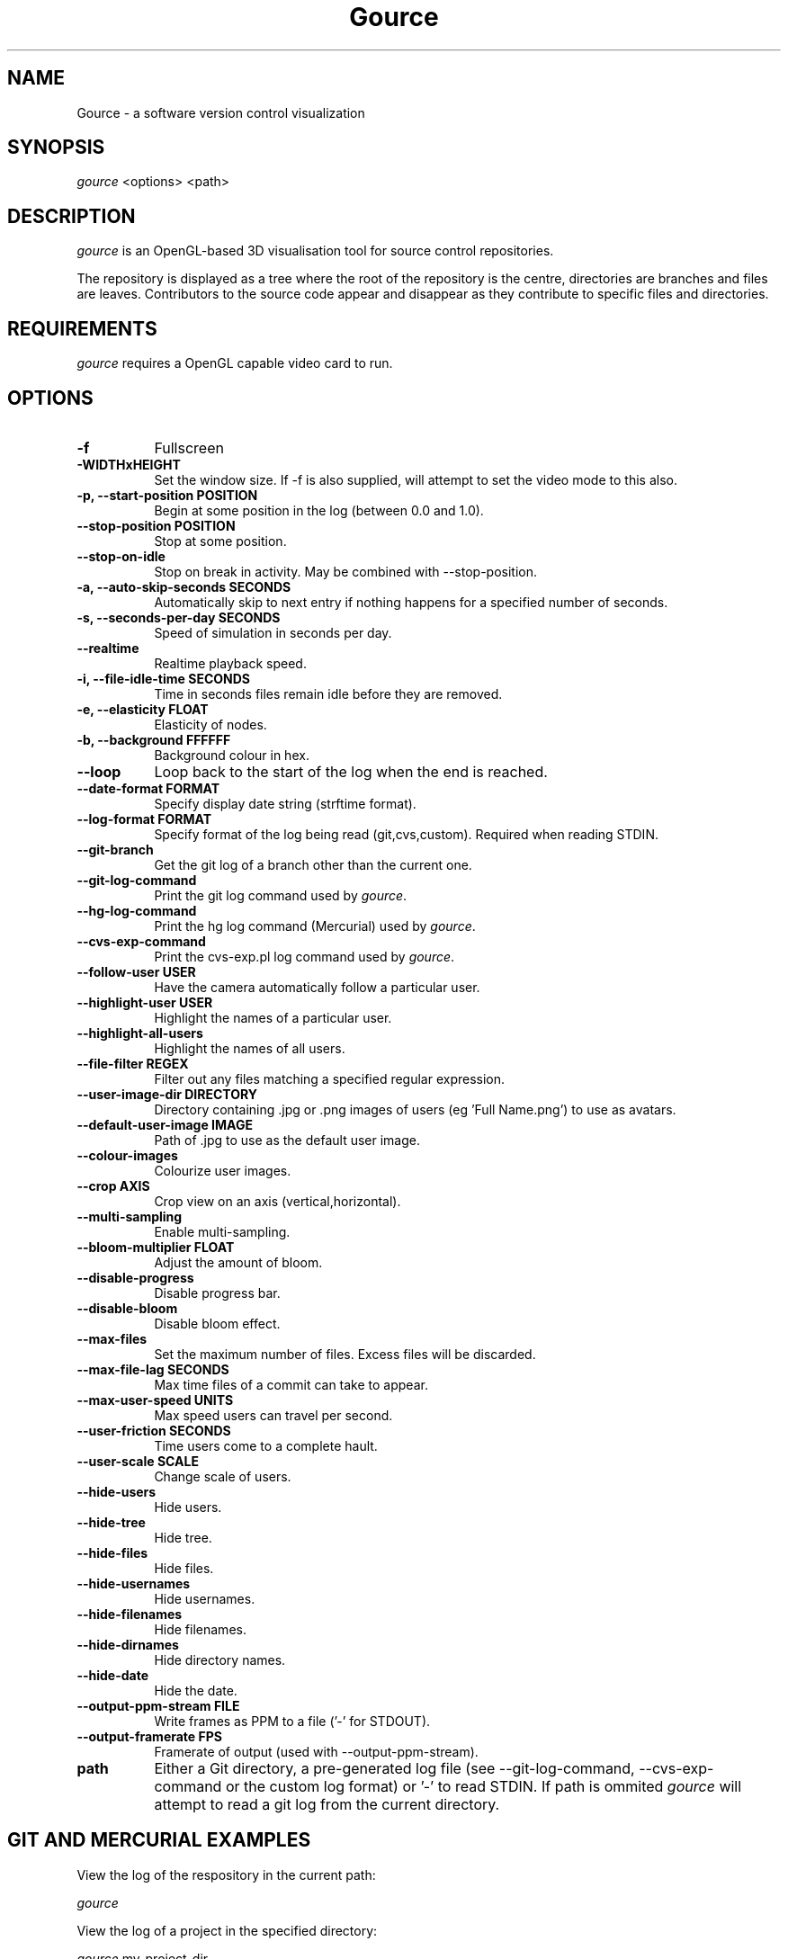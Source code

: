 .TH Gource 1
.SH NAME
Gource - a software version control visualization
.SH SYNOPSIS
\fIgource\fR
<options> <path>
.SH DESCRIPTION
\fIgource\fR is an OpenGL-based 3D visualisation tool for source control repositories.

The repository is displayed as a tree where the root of the repository is the centre, directories are branches and files are leaves. Contributors to the source code appear and disappear as they contribute to specific files and directories.
.SH REQUIREMENTS
\fIgource\fR
requires a OpenGL capable video card to run.
.SH OPTIONS
.TP 8
\fB\-f\fR
Fullscreen
.TP
\fB\-WIDTHxHEIGHT\fR
Set the window size. If \-f is also supplied, will attempt to set the video mode to this also.
.TP
\fB\-p, \-\-start\-position POSITION\fR
Begin at some position in the log (between 0.0 and 1.0).
.TP
\fB    \-\-stop\-position  POSITION\fR
Stop at some position.
.TP
\fB    \-\-stop\-on\-idle\fR
Stop on break in activity. May be combined with \-\-stop\-position.
.TP
\fB\-a, \-\-auto\-skip\-seconds SECONDS\fR
Automatically skip to next entry if nothing happens for a specified number of seconds.
.TP
\fB\-s, \-\-seconds\-per\-day SECONDS\fR
Speed of simulation in seconds per day.
.TP
\fB\    \-\-realtime\fR
Realtime playback speed.
.TP
\fB\-i, \-\-file\-idle\-time SECONDS\fR
Time in seconds files remain idle before they are removed.
.TP
\fB\-e, \-\-elasticity FLOAT\fR
Elasticity of nodes.
.TP
\fB\-b, \-\-background FFFFFF\fR
Background colour in hex.
.TP
\fB\-\-loop\fR
Loop back to the start of the log when the end is reached.
.TP
\fB\-\-date\-format FORMAT\fR
Specify display date string (strftime format).
.TP
\fB\-\-log\-format FORMAT\fR
Specify format of the log being read (git,cvs,custom). Required when reading STDIN.
.TP
\fB\-\-git\-branch\fR
Get the git log of a branch other than the current one.
.TP
\fB\-\-git\-log\-command\fR
Print the git log command used by \fIgource\fR.
.TP
\fB\-\-hg\-log\-command\fR
Print the hg log command (Mercurial) used by \fIgource\fR.
.TP
\fB\-\-cvs\-exp\-command\fR
Print the cvs-exp.pl log command used by \fIgource\fR.
.TP
\fB\-\-follow\-user USER\fR
Have the camera automatically follow a particular user.
.TP
\fB\-\-highlight\-user USER\fR
Highlight the names of a particular user.
.TP
\fB\-\-highlight\-all\-users\fR
Highlight the names of all users.
.TP
\fB\-\-file\-filter REGEX\fR
Filter out any files matching a specified regular expression.
.TP
\fB\-\-user\-image\-dir DIRECTORY\fR
Directory containing .jpg or .png images of users (eg 'Full Name.png') to use as avatars.
.TP
\fB\-\-default\-user\-image IMAGE\fR
Path of .jpg to use as the default user image.
.TP
\fB\-\-colour\-images\fR
Colourize user images.
.TP
\fB\-\-crop AXIS\fR
Crop view on an axis (vertical,horizontal).
.TP
\fB\-\-multi\-sampling\fR
Enable multi-sampling.
.TP
\fB\-\-bloom\-multiplier FLOAT\fR
Adjust the amount of bloom.
.TP
\fB\-\-disable\-progress\fR
Disable progress bar.
.TP
\fB\-\-disable\-bloom\fR
Disable bloom effect.
.TP
\fB\-\-max\-files\fR
Set the maximum number of files. Excess files will be discarded.
.TP
\fB\-\-max\-file\-lag SECONDS\fR
Max time files of a commit can take to appear.
.TP
\fB\-\-max\-user\-speed UNITS\fR
Max speed users can travel per second.
.TP
\fB\-\-user\-friction SECONDS\fR
Time users come to a complete hault.
.TP
\fB\-\-user\-scale SCALE\fR
Change scale of users.
.TP
\fB\-\-hide\-users\fR
Hide users.
.TP
\fB\-\-hide\-tree\fR
Hide tree.
.TP
\fB\-\-hide\-files\fR
Hide files.
.TP
\fB\-\-hide\-usernames\fR
Hide usernames.
.TP
\fB\-\-hide\-filenames\fR
Hide filenames.
.TP
\fB\-\-hide\-dirnames\fR
Hide directory names.
.TP
\fB\-\-hide\-date\fR
Hide the date.
.TP
\fB\-\-output\-ppm\-stream FILE\fR
Write frames as PPM to a file ('\-' for STDOUT).
.TP
\fB\-\-output\-framerate FPS\fR
Framerate of output (used with \-\-output\-ppm\-stream).
.TP
\fBpath\fR
Either a Git directory, a pre-generated log file (see -\-git\-log\-command, -\-cvs\-exp\-command or the custom log format) or '\-' to read STDIN. If path is ommited \fIgource\fR will attempt to read a git log from the current directory.
.SH GIT AND MERCURIAL EXAMPLES

View the log of the respository in the current path:

.ti 10
\fIgource\fR

View the log of a project in the specified directory:

.ti 10
\fIgource\fR my\-project\-dir

Save a copy of the log using in a special log format and play it back (example is for Git, Mercurial users see \-\-hg\-log-command):

.ti 10
cd my\-git\-project
.ti 10
\`\fIgource\fR \-\-git\-log\-command\` > my\-git\-project.log
.ti 10
\fIgource\fR my\-git\-project.log

NOTE: \-\-git-log-command assumes you have a recent version of git that supports all the options. You may need to modify the command line to work with an older version (changing %aN to %an for instance).

.SH OTHER VERSION CONTROL SYSTEMS

The Gource homepage has guides and examples for using Gource with other version control systems:

.ti 10
CVS       - http://code.google.com/p/gource/wiki/CVS
.ti 10
SVN       - http://code.google.com/p/gource/wiki/SVN

.SH CUSTOM LOG FORMAT

If you want to use Gource with something other than the supported systems, there is a pipe ('|') delimited custom log format:

.ti 10
timestamp - A unix timestamp of when the update occured.
.ti 10
username  - The name of the user who made the update.
.ti 10
type      - Single character for the update type - (A)dded, (M)odified or (D)eleted.
.ti 10
file      - Path of the file updated.
.ti 10
colour    - A colour for the file in hex (FFFFFF) format. Optional.

.SH RECORDING VIDEOS
You can create a video of Gource using the \-\-output\-ppm\-stream option. This creates an uncompressed sequence of
screenshots in PPM format which can then be processed by another program (such as ffmpeg) to produce a video file.

The below command line will create a video at 60fps in x264 format (assumes you have ffmpeg with x264 support):

.ti 10
gource \-\-output-ppm-stream \- | ffmpeg \-y \-b 3000K \-r 60 \-f image2pipe \-vcodec ppm \-i \- \-vcodec libx264 gource.mp4

.SH INTERFACE
The time shown in the top left of the screen is set initially from the first log entry read and is incremented according to the simulation speed (\-\-seconds\-per\-day).

Pressing SPACE at any time will pause/unpause the simulation. While paused you may use the mouse to inspect the detail of individual files and users.

TAB cycles through selecting the current visible users.

The camera mode, either tracking activity, or showing the entire code tree, can be toggled using the V key.

Interactive keyboard commands:
.sp
.ti 10
(V)   Toggle camera mode
.ti 10
(C)   Displays Gource logo
.ti 10
(N)   Jump forward in time to next log entry.
.ti 10
(+-)  Adjust simulation speed.
.ti 10
(<>)  Adjust time scale.
.ti 10
(TAB) Cycle through visible users
.ti 10
(ESC) Quit
.SH AUTHOR
.nf
 Written by Andrew Caudwell

 Project Homepage: http://gource.googlecode.com/
.SH COPYRIGHT
.nf
 Copyright (C) 2009 Andrew Caudwell (acaudwell@gmail.com)

 This program is free software; you can redistribute it and/or
 modify it under the terms of the GNU General Public License
 as published by the Free Software Foundation; either version
 3 of the License, or (at your option) any later version.

 This program is distributed in the hope that it will be useful,
 but WITHOUT ANY WARRANTY; without even the implied warranty of
 MERCHANTABILITY or FITNESS FOR A PARTICULAR PURPOSE.  See the
 GNU General Public License for more details.

 You should have received a copy of the GNU General Public License
 along with this program.  If not, see <http://www.gnu.org/licenses/>.
.fi
.SH ACKNOWLEDGEMENTS
.nf
 Catalyst IT (catalyst.net.nz)

 For supporting the development of Gource!
.fi
